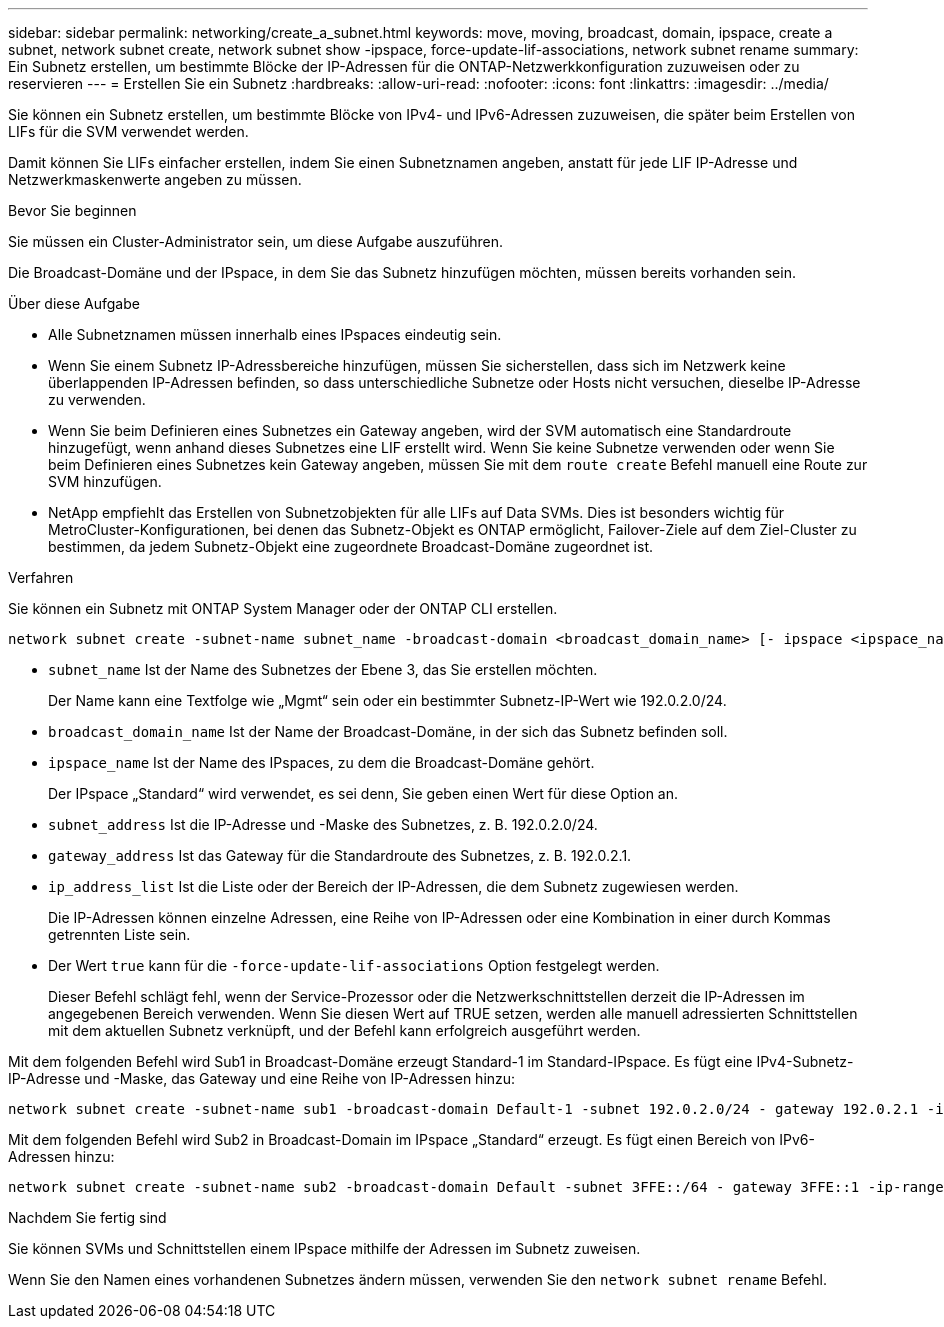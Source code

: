 ---
sidebar: sidebar 
permalink: networking/create_a_subnet.html 
keywords: move, moving, broadcast, domain, ipspace, create a subnet, network subnet create, network subnet show -ipspace, force-update-lif-associations, network subnet rename 
summary: Ein Subnetz erstellen, um bestimmte Blöcke der IP-Adressen für die ONTAP-Netzwerkkonfiguration zuzuweisen oder zu reservieren 
---
= Erstellen Sie ein Subnetz
:hardbreaks:
:allow-uri-read: 
:nofooter: 
:icons: font
:linkattrs: 
:imagesdir: ../media/


[role="lead"]
Sie können ein Subnetz erstellen, um bestimmte Blöcke von IPv4- und IPv6-Adressen zuzuweisen, die später beim Erstellen von LIFs für die SVM verwendet werden.

Damit können Sie LIFs einfacher erstellen, indem Sie einen Subnetznamen angeben, anstatt für jede LIF IP-Adresse und Netzwerkmaskenwerte angeben zu müssen.

.Bevor Sie beginnen
Sie müssen ein Cluster-Administrator sein, um diese Aufgabe auszuführen.

Die Broadcast-Domäne und der IPspace, in dem Sie das Subnetz hinzufügen möchten, müssen bereits vorhanden sein.

.Über diese Aufgabe
* Alle Subnetznamen müssen innerhalb eines IPspaces eindeutig sein.
* Wenn Sie einem Subnetz IP-Adressbereiche hinzufügen, müssen Sie sicherstellen, dass sich im Netzwerk keine überlappenden IP-Adressen befinden, so dass unterschiedliche Subnetze oder Hosts nicht versuchen, dieselbe IP-Adresse zu verwenden.
* Wenn Sie beim Definieren eines Subnetzes ein Gateway angeben, wird der SVM automatisch eine Standardroute hinzugefügt, wenn anhand dieses Subnetzes eine LIF erstellt wird. Wenn Sie keine Subnetze verwenden oder wenn Sie beim Definieren eines Subnetzes kein Gateway angeben, müssen Sie mit dem `route create` Befehl manuell eine Route zur SVM hinzufügen.
* NetApp empfiehlt das Erstellen von Subnetzobjekten für alle LIFs auf Data SVMs. Dies ist besonders wichtig für MetroCluster-Konfigurationen, bei denen das Subnetz-Objekt es ONTAP ermöglicht, Failover-Ziele auf dem Ziel-Cluster zu bestimmen, da jedem Subnetz-Objekt eine zugeordnete Broadcast-Domäne zugeordnet ist.


.Verfahren
Sie können ein Subnetz mit ONTAP System Manager oder der ONTAP CLI erstellen.

....
network subnet create -subnet-name subnet_name -broadcast-domain <broadcast_domain_name> [- ipspace <ipspace_name>] -subnet <subnet_address> [-gateway <gateway_address>] [-ip-ranges <ip_address_list>] [-force-update-lif-associations <true>]
....
* `subnet_name` Ist der Name des Subnetzes der Ebene 3, das Sie erstellen möchten.
+
Der Name kann eine Textfolge wie „Mgmt“ sein oder ein bestimmter Subnetz-IP-Wert wie 192.0.2.0/24.

* `broadcast_domain_name` Ist der Name der Broadcast-Domäne, in der sich das Subnetz befinden soll.
* `ipspace_name` Ist der Name des IPspaces, zu dem die Broadcast-Domäne gehört.
+
Der IPspace „Standard“ wird verwendet, es sei denn, Sie geben einen Wert für diese Option an.

* `subnet_address` Ist die IP-Adresse und -Maske des Subnetzes, z. B. 192.0.2.0/24.
* `gateway_address` Ist das Gateway für die Standardroute des Subnetzes, z. B. 192.0.2.1.
* `ip_address_list` Ist die Liste oder der Bereich der IP-Adressen, die dem Subnetz zugewiesen werden.
+
Die IP-Adressen können einzelne Adressen, eine Reihe von IP-Adressen oder eine Kombination in einer durch Kommas getrennten Liste sein.

* Der Wert `true` kann für die `-force-update-lif-associations` Option festgelegt werden.
+
Dieser Befehl schlägt fehl, wenn der Service-Prozessor oder die Netzwerkschnittstellen derzeit die IP-Adressen im angegebenen Bereich verwenden. Wenn Sie diesen Wert auf TRUE setzen, werden alle manuell adressierten Schnittstellen mit dem aktuellen Subnetz verknüpft, und der Befehl kann erfolgreich ausgeführt werden.



Mit dem folgenden Befehl wird Sub1 in Broadcast-Domäne erzeugt Standard-1 im Standard-IPspace. Es fügt eine IPv4-Subnetz-IP-Adresse und -Maske, das Gateway und eine Reihe von IP-Adressen hinzu:

....
network subnet create -subnet-name sub1 -broadcast-domain Default-1 -subnet 192.0.2.0/24 - gateway 192.0.2.1 -ip-ranges 192.0.2.1-192.0.2.100, 192.0.2.122
....
Mit dem folgenden Befehl wird Sub2 in Broadcast-Domain im IPspace „Standard“ erzeugt. Es fügt einen Bereich von IPv6-Adressen hinzu:

....
network subnet create -subnet-name sub2 -broadcast-domain Default -subnet 3FFE::/64 - gateway 3FFE::1 -ip-ranges "3FFE::10-3FFE::20"
....
.Nachdem Sie fertig sind
Sie können SVMs und Schnittstellen einem IPspace mithilfe der Adressen im Subnetz zuweisen.

Wenn Sie den Namen eines vorhandenen Subnetzes ändern müssen, verwenden Sie den `network subnet rename` Befehl.
